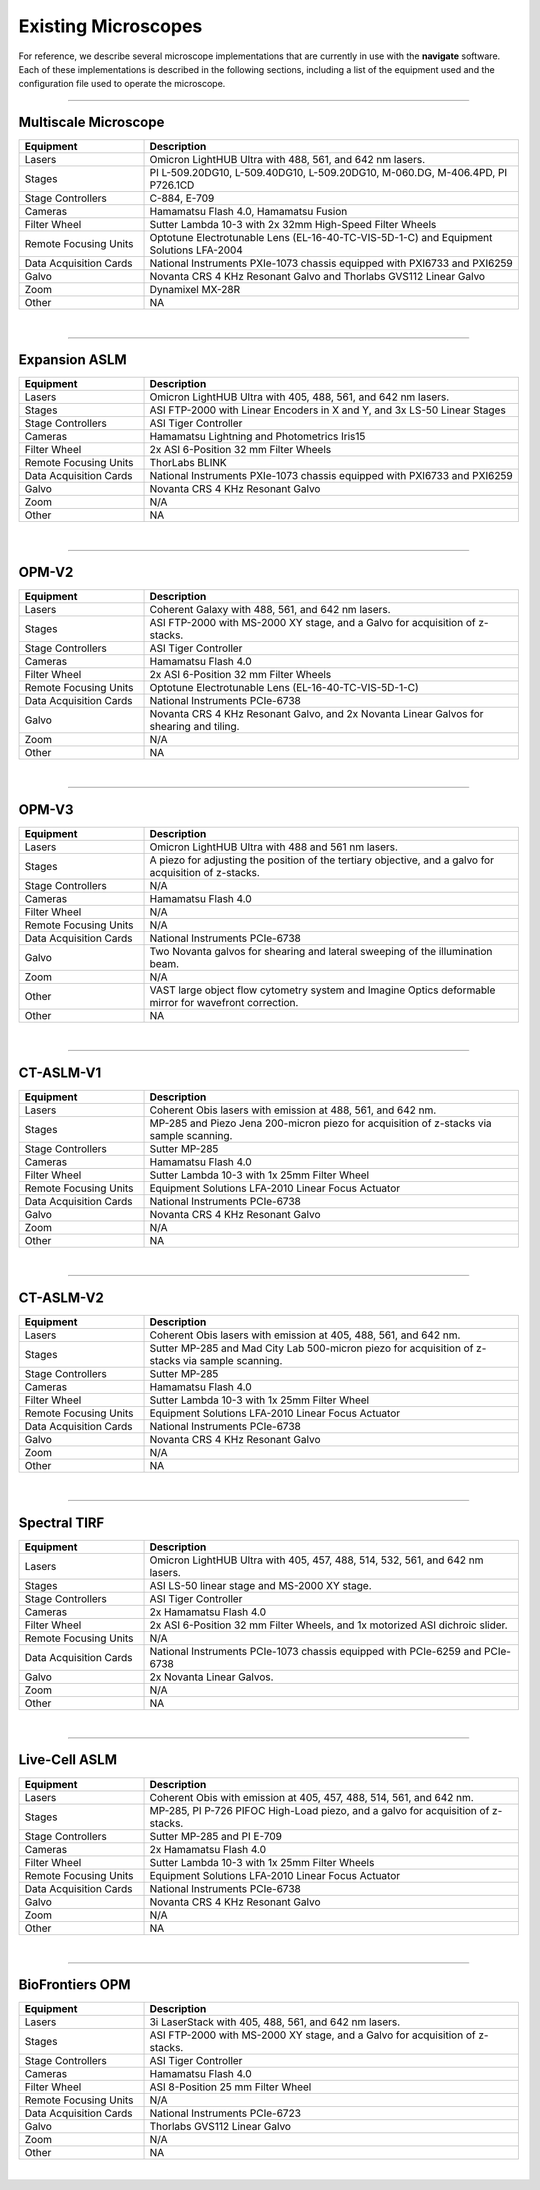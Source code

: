 ===========================================
Existing Microscopes
===========================================

For reference, we describe several microscope implementations that are currently in
use with the **navigate** software. Each of these implementations is described in
the following sections, including a list of the equipment used and the configuration
file used to operate the microscope.

------------------

Multiscale Microscope
=====================

.. list-table::
   :widths: 25 75
   :header-rows: 1

   * - Equipment
     - Description
   * - Lasers
     - Omicron LightHUB Ultra with 488, 561, and 642 nm lasers.
   * - Stages
     - PI L-509.20DG10, L-509.40DG10, L-509.20DG10, M-060.DG, M-406.4PD, PI P726.1CD
   * - Stage Controllers
     - C-884, E-709
   * - Cameras
     - Hamamatsu Flash 4.0, Hamamatsu Fusion
   * - Filter Wheel
     - Sutter Lambda 10-3 with 2x 32mm High-Speed Filter Wheels
   * - Remote Focusing Units
     - Optotune Electrotunable Lens (EL-16-40-TC-VIS-5D-1-C) and Equipment Solutions LFA-2004
   * - Data Acquisition Cards
     - National Instruments PXIe-1073 chassis equipped with PXI6733 and PXI6259
   * - Galvo
     - Novanta CRS 4 KHz Resonant Galvo and Thorlabs GVS112 Linear Galvo
   * - Zoom
     - Dynamixel MX-28R
   * - Other
     - NA

.. collapse:: Configuration File

    .. literalinclude:: configurations/configuration_multiscale.yaml
       :language: yaml


|
------------------

Expansion ASLM
==============

.. list-table::
   :widths: 25 75
   :header-rows: 1

   * - Equipment
     - Description
   * - Lasers
     - Omicron LightHUB Ultra with 405, 488, 561, and 642 nm lasers.
   * - Stages
     - ASI FTP-2000 with Linear Encoders in X and Y, and 3x LS-50 Linear Stages
   * - Stage Controllers
     - ASI Tiger Controller
   * - Cameras
     - Hamamatsu Lightning and Photometrics Iris15
   * - Filter Wheel
     - 2x ASI 6-Position 32 mm Filter Wheels
   * - Remote Focusing Units
     - ThorLabs BLINK
   * - Data Acquisition Cards
     - National Instruments PXIe-1073 chassis equipped with PXI6733 and PXI6259
   * - Galvo
     - Novanta CRS 4 KHz Resonant Galvo
   * - Zoom
     - N/A
   * - Other
     - NA

.. collapse:: Configuration File

    .. literalinclude:: configurations/configuration_upright.yaml
       :language: yaml

|
------------------

OPM-V2
======


.. list-table::
   :widths: 25 75
   :header-rows: 1

   * - Equipment
     - Description
   * - Lasers
     - Coherent Galaxy with 488, 561, and 642 nm lasers.
   * - Stages
     - ASI FTP-2000 with MS-2000 XY stage, and a Galvo for acquisition of z-stacks.
   * - Stage Controllers
     - ASI Tiger Controller
   * - Cameras
     - Hamamatsu Flash 4.0
   * - Filter Wheel
     - 2x ASI 6-Position 32 mm Filter Wheels
   * - Remote Focusing Units
     - Optotune Electrotunable Lens (EL-16-40-TC-VIS-5D-1-C)
   * - Data Acquisition Cards
     - National Instruments PCIe-6738
   * - Galvo
     - Novanta CRS 4 KHz Resonant Galvo, and 2x Novanta Linear Galvos for shearing and tiling.
   * - Zoom
     - N/A
   * - Other
     - NA

.. collapse:: Configuration File

    .. literalinclude:: configurations/configuration_OPMv2.yaml
       :language: yaml

|
------------------

OPM-V3
======

.. list-table::
   :widths: 25 75
   :header-rows: 1

   * - Equipment
     - Description
   * - Lasers
     - Omicron LightHUB Ultra with 488 and 561 nm lasers.
   * - Stages
     - A piezo for adjusting the position of the tertiary objective, and a galvo for acquisition of z-stacks.
   * - Stage Controllers
     - N/A
   * - Cameras
     - Hamamatsu Flash 4.0
   * - Filter Wheel
     - N/A
   * - Remote Focusing Units
     - N/A
   * - Data Acquisition Cards
     - National Instruments PCIe-6738
   * - Galvo
     - Two Novanta galvos for shearing and lateral sweeping of the illumination beam.
   * - Zoom
     - N/A
   * - Other
     - VAST large object flow cytometry system and Imagine Optics deformable mirror for wavefront correction.
   * - Other
     - NA

.. collapse:: Configuration File

    .. literalinclude:: configurations/configuration_OPMv3.yaml
       :language: yaml

|
------------------

CT-ASLM-V1
==========

.. list-table::
   :widths: 25 75
   :header-rows: 1

   * - Equipment
     - Description
   * - Lasers
     - Coherent Obis lasers with emission at 488, 561, and 642 nm.
   * - Stages
     - MP-285 and Piezo Jena 200-micron piezo for acquisition of z-stacks via sample scanning.
   * - Stage Controllers
     - Sutter MP-285
   * - Cameras
     - Hamamatsu Flash 4.0
   * - Filter Wheel
     - Sutter Lambda 10-3 with 1x 25mm Filter Wheel
   * - Remote Focusing Units
     - Equipment Solutions LFA-2010 Linear Focus Actuator
   * - Data Acquisition Cards
     - National Instruments PCIe-6738
   * - Galvo
     - Novanta CRS 4 KHz Resonant Galvo
   * - Zoom
     - N/A
   * - Other
     - NA

.. collapse:: Configuration File

    .. literalinclude:: configurations/configuration_ctaslmv1.yaml
       :language: yaml

|
------------------

CT-ASLM-V2
==========

.. list-table::
   :widths: 25 75
   :header-rows: 1

   * - Equipment
     - Description
   * - Lasers
     - Coherent Obis lasers with emission at 405, 488, 561, and 642 nm.
   * - Stages
     - Sutter MP-285 and Mad City Lab 500-micron piezo for acquisition of z-stacks via sample scanning.
   * - Stage Controllers
     - Sutter MP-285
   * - Cameras
     - Hamamatsu Flash 4.0
   * - Filter Wheel
     - Sutter Lambda 10-3 with 1x 25mm Filter Wheel
   * - Remote Focusing Units
     - Equipment Solutions LFA-2010 Linear Focus Actuator
   * - Data Acquisition Cards
     - National Instruments PCIe-6738
   * - Galvo
     - Novanta CRS 4 KHz Resonant Galvo
   * - Zoom
     - N/A
   * - Other
     - NA

.. collapse:: Configuration File

    .. literalinclude:: configurations/configuration_ctaslmv2.yaml
       :language: yaml

|
------------------


Spectral TIRF
=============

.. list-table::
   :widths: 25 75
   :header-rows: 1

   * - Equipment
     - Description
   * - Lasers
     - Omicron LightHUB Ultra with 405, 457, 488, 514, 532, 561, and 642 nm lasers.
   * - Stages
     - ASI LS-50 linear stage and MS-2000 XY stage.
   * - Stage Controllers
     - ASI Tiger Controller
   * - Cameras
     - 2x Hamamatsu Flash 4.0
   * - Filter Wheel
     - 2x ASI 6-Position 32 mm Filter Wheels, and 1x motorized ASI dichroic slider.
   * - Remote Focusing Units
     - N/A
   * - Data Acquisition Cards
     - National Instruments PCIe-1073 chassis equipped with PCIe-6259 and PCIe-6738
   * - Galvo
     - 2x Novanta Linear Galvos.
   * - Zoom
     - N/A
   * - Other
     - NA

.. collapse:: Configuration File

    .. literalinclude:: configurations/configuration_spectral_tirf.yaml
       :language: yaml


|
------------------

Live-Cell ASLM
==============

.. list-table::
   :widths: 25 75
   :header-rows: 1

   * - Equipment
     - Description
   * - Lasers
     - Coherent Obis with emission at 405, 457, 488, 514, 561, and 642 nm.
   * - Stages
     - MP-285, PI P-726 PIFOC High-Load piezo, and a galvo for acquisition of z-stacks.
   * - Stage Controllers
     - Sutter MP-285 and PI E-709
   * - Cameras
     - 2x Hamamatsu Flash 4.0
   * - Filter Wheel
     - Sutter Lambda 10-3 with 1x 25mm Filter Wheels
   * - Remote Focusing Units
     - Equipment Solutions LFA-2010 Linear Focus Actuator
   * - Data Acquisition Cards
     - National Instruments PCIe-6738
   * - Galvo
     - Novanta CRS 4 KHz Resonant Galvo
   * - Zoom
     - N/A
   * - Other
     - NA

.. collapse:: Configuration File

    .. literalinclude:: configurations/configuration_voodoo.yaml
       :language: yaml


|
------------------


BioFrontiers OPM
=================

.. list-table::
   :widths: 25 75
   :header-rows: 1

   * - Equipment
     - Description
   * - Lasers
     - 3i LaserStack with 405, 488, 561, and 642 nm lasers.
   * - Stages
     - ASI FTP-2000 with MS-2000 XY stage, and a Galvo for acquisition of z-stacks.
   * - Stage Controllers
     - ASI Tiger Controller
   * - Cameras
     - Hamamatsu Flash 4.0
   * - Filter Wheel
     - ASI 8-Position 25 mm Filter Wheel
   * - Remote Focusing Units
     - N/A
   * - Data Acquisition Cards
     - National Instruments PCIe-6723
   * - Galvo
     - Thorlabs GVS112 Linear Galvo
   * - Zoom
     - N/A
   * - Other
     - NA

.. collapse:: Configuration File

    .. literalinclude:: configurations/configuration_biofrontiers.yaml
       :language: yaml


|
